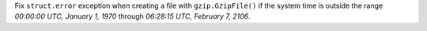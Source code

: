 Fix ``struct.error`` exception when creating a file with ``gzip.GzipFile()`` if the system time is outside the range *00:00:00 UTC, January 1, 1970* through *06:28:15 UTC, February 7, 2106*.

